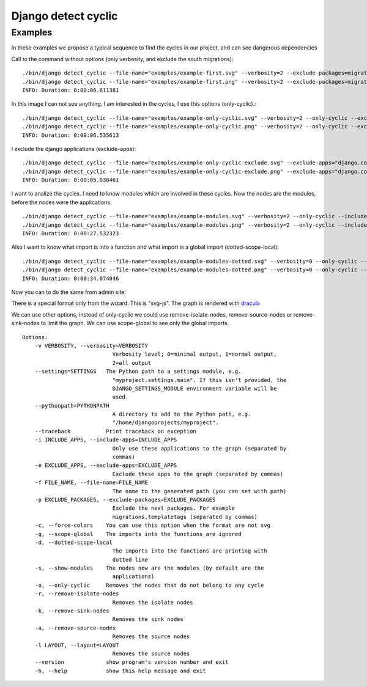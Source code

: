 ====================
Django detect cyclic
====================

Examples
========

In these examples we propose a typical sequence to find the cycles in our project, and can see dangerous dependencies


Call to the command without options (only verbosity, and exclude the south migrations):

::

    ./bin/django detect_cyclic --file-name="examples/example-first.svg" --verbosity=2 --exclude-packages=migrations
    ./bin/django detect_cyclic --file-name="examples/example-first.png" --verbosity=2 --exclude-packages=migrations
    INFO: Duration: 0:00:06.611381

.. image:: https://github.com/goinnn/django-detect-cyclic/raw/master/examples/example-first.png

In this image I can not see anything. I am interested in the cycles, I use this options (only-cyclic).:

::

    ./bin/django detect_cyclic --file-name="examples/example-only-cyclic.svg" --verbosity=2 --only-cyclic --exclude-packages=migrations
    ./bin/django detect_cyclic --file-name="examples/example-only-cyclic.png" --verbosity=2 --only-cyclic --exclude-packages=migrations
    INFO: Duration: 0:00:06.535613

.. image:: https://github.com/goinnn/django-detect-cyclic/raw/master/examples/example-only-cyclic.png

I exclude the django applications (exclude-apps):

::

    ./bin/django detect_cyclic --file-name="examples/example-only-cyclic-exclude.svg" --exclude-apps="django.contrib.messages,django.contrib.auth,django.contrib.contenttypes,django.contrib.admin" --verbosity=2 --only-cyclic --exclude-packages=migrations
    ./bin/django detect_cyclic --file-name="examples/example-only-cyclic-exclude.png" --exclude-apps="django.contrib.messages,django.contrib.auth,django.contrib.contenttypes,django.contrib.admin" --verbosity=2 --only-cyclic --exclude-packages=migrations
    INFO: Duration: 0:00:05.038461

.. image:: https://github.com/goinnn/django-detect-cyclic/raw/master/examples/example-only-cyclic-exclude.png

I want to analize the cycles. I need to know modules which are involved in these cycles. Now the nodes are the modules, before the nodes were the applications:

::

    ./bin/django detect_cyclic --file-name="examples/example-modules.svg" --verbosity=2 --only-cyclic --include-apps=bpmui,authentication,wfui,cmisadaptor,wfadaptor --show-modules --exclude-packages=migrations
    ./bin/django detect_cyclic --file-name="examples/example-modules.png" --verbosity=2 --only-cyclic --include-apps=bpmui,authentication,wfui,cmisadaptor,wfadaptor --show-modules --exclude-packages=migrations
    INFO: Duration: 0:00:27.532323

.. image:: https://github.com/goinnn/django-detect-cyclic/raw/master/examples/example-modules.png


Also I want to know what import is into a function and what import is a global import (dotted-scope-local):

::

    ./bin/django detect_cyclic --file-name="examples/example-modules-dotted.svg" --verbosity=0 --only-cyclic --include-apps=bpmui,authentication,wfui,cmisadaptor,wfadaptor --show-modules --exclude-packages=migrations --dotted-scope-local
    ./bin/django detect_cyclic --file-name="examples/example-modules-dotted.png" --verbosity=0 --only-cyclic --include-apps=bpmui,authentication,wfui,cmisadaptor,wfadaptor --show-modules --exclude-packages=migrations --dotted-scope-local
    INFO: Duration: 0:00:34.074046

.. image:: https://github.com/goinnn/django-detect-cyclic/raw/master/examples/example-modules-dotted.png


Now you can to do the same from admin site:

.. image:: https://github.com/goinnn/django-detect-cyclic/raw/master/examples/wizard.png

There is a special format only from the wizard. This is "svg-js". The graph is rendered with `dracula <http://www.graphdracula.net/>`_

.. image:: https://github.com/goinnn/django-detect-cyclic/raw/master/examples/wizard-svg-js.png

We can use other options, instead of only-cyclic we could use remove-isolate-nodes, remove-source-nodes or remove-sink-nodes to limit the graph.
We can use scope-global to see only the global imports.

::

    Options:
        -v VERBOSITY, --verbosity=VERBOSITY
                                Verbosity level; 0=minimal output, 1=normal output,
                                2=all output
        --settings=SETTINGS   The Python path to a settings module, e.g.
                                "myproject.settings.main". If this isn't provided, the
                                DJANGO_SETTINGS_MODULE environment variable will be
                                used.
        --pythonpath=PYTHONPATH
                                A directory to add to the Python path, e.g.
                                "/home/djangoprojects/myproject".
        --traceback           Print traceback on exception
        -i INCLUDE_APPS, --include-apps=INCLUDE_APPS
                                Only use these applications to the graph (separated by
                                commas)
        -e EXCLUDE_APPS, --exclude-apps=EXCLUDE_APPS
                                Exclude these apps to the graph (separated by commas)
        -f FILE_NAME, --file-name=FILE_NAME
                                The name to the generated path (you can set with path)
        -p EXCLUDE_PACKAGES, --exclude-packages=EXCLUDE_PACKAGES
                                Exclude the next packages. For example
                                migrations,templatetags (separated by commas)
        -c, --force-colors    You can use this option when the format are not svg
        -g, --scope-global    The imports into the functions are ignored
        -d, --dotted-scope-local
                                The imports into the functions are printing with
                                dotted line
        -s, --show-modules    The nodes now are the modules (by default are the
                                applications)
        -o, --only-cyclic     Removes the nodes that do not belong to any cycle
        -r, --remove-isolate-nodes
                                Removes the isolate nodes
        -k, --remove-sink-nodes
                                Removes the sink nodes
        -a, --remove-source-nodes
                                Removes the source nodes
        -l LAYOUT, --layout=LAYOUT
                                Removes the source nodes
        --version             show program's version number and exit
        -h, --help            show this help message and exit
